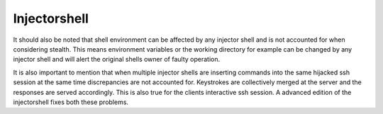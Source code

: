 Injectorshell
===============



.. info::
It should also be noted that shell environment can be affected by any injector shell and is not accounted for when
considering stealth. This means environment variables or the working directory for example can be changed by any
injector shell and will alert the original shells owner of faulty operation.

.. important::
It is also important to mention that when multiple injector shells are inserting commands into the same hijacked ssh
session at the same time discrepancies are not accounted for. Keystrokes are collectively merged at the server and the
responses are served accordingly. This is also true for the clients interactive ssh session. A advanced edition of the
injectorshell fixes both these problems.